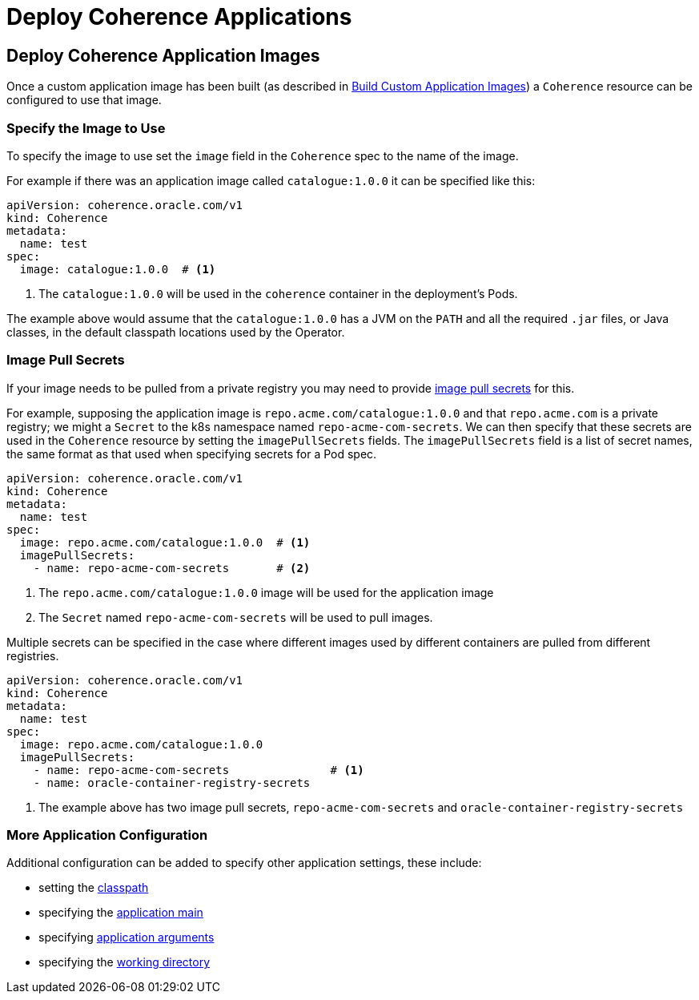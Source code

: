 ///////////////////////////////////////////////////////////////////////////////

    Copyright (c) 2020, Oracle and/or its affiliates.
    Licensed under the Universal Permissive License v 1.0 as shown at
    http://oss.oracle.com/licenses/upl.

///////////////////////////////////////////////////////////////////////////////

= Deploy Coherence Applications

== Deploy Coherence Application Images

Once a custom application image has been built (as described in <<applications/020_build_application.adoc,Build Custom Application Images>>)
a `Coherence` resource can be configured to use that image.


=== Specify the Image to Use

To specify the image to use set the `image` field in the `Coherence` spec to the name of the image.

For example if there was an application image called `catalogue:1.0.0` it can be specified like this:
[source,yaml]
----
apiVersion: coherence.oracle.com/v1
kind: Coherence
metadata:
  name: test
spec:
  image: catalogue:1.0.0  # <1>
----
<1> The `catalogue:1.0.0` will be used in the `coherence` container in the deployment's Pods.

The example above would assume that the `catalogue:1.0.0` has a JVM on the `PATH` and all the required `.jar` files,
or Java classes, in the default classpath locations used by the Operator.

=== Image Pull Secrets

If your image needs to be pulled from a private registry you may need to provide
https://kubernetes.io/docs/tasks/configure-pod-container/pull-image-private-registry/[image pull secrets] for this.

For example, supposing the application image is `repo.acme.com/catalogue:1.0.0` and that `repo.acme.com` is a private registry; we might a `Secret` to the k8s namespace named `repo-acme-com-secrets`. We can then specify that these secrets are used in the `Coherence` resource by setting the `imagePullSecrets` fields. The `imagePullSecrets` field is a list of secret names, the same format as that used when specifying secrets for a Pod spec.

[source,yaml]
----
apiVersion: coherence.oracle.com/v1
kind: Coherence
metadata:
  name: test
spec:
  image: repo.acme.com/catalogue:1.0.0  # <1>
  imagePullSecrets:
    - name: repo-acme-com-secrets       # <2>
----

<1> The `repo.acme.com/catalogue:1.0.0` image will be used for the application image
<2> The `Secret` named `repo-acme-com-secrets` will be used to pull images.

Multiple secrets can be specified in the case where different images used by different containers are pulled from different registries.

[source,yaml]
----
apiVersion: coherence.oracle.com/v1
kind: Coherence
metadata:
  name: test
spec:
  image: repo.acme.com/catalogue:1.0.0
  imagePullSecrets:
    - name: repo-acme-com-secrets               # <1>
    - name: oracle-container-registry-secrets
----

<1> The example above has two image pull secrets, `repo-acme-com-secrets` and `oracle-container-registry-secrets`


=== More Application Configuration

Additional configuration can be added to specify other application settings, these include:

* setting the <<jvm/020_classpath.adoc,classpath>>
* specifying the <<applications/040_application_main.adoc,application main>>
* specifying <<applications/050_application_args.adoc,application arguments>>
* specifying the <<applications/060_application_working_dir.adoc,working directory>>
